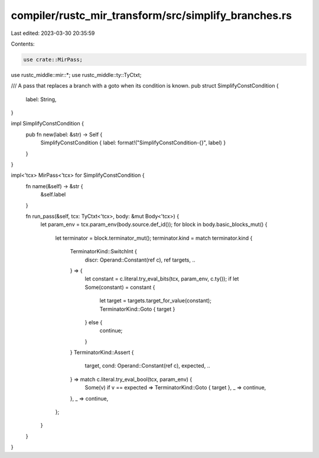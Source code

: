 compiler/rustc_mir_transform/src/simplify_branches.rs
=====================================================

Last edited: 2023-03-30 20:35:59

Contents:

.. code-block:: rs

    use crate::MirPass;
use rustc_middle::mir::*;
use rustc_middle::ty::TyCtxt;

/// A pass that replaces a branch with a goto when its condition is known.
pub struct SimplifyConstCondition {
    label: String,
}

impl SimplifyConstCondition {
    pub fn new(label: &str) -> Self {
        SimplifyConstCondition { label: format!("SimplifyConstCondition-{}", label) }
    }
}

impl<'tcx> MirPass<'tcx> for SimplifyConstCondition {
    fn name(&self) -> &str {
        &self.label
    }

    fn run_pass(&self, tcx: TyCtxt<'tcx>, body: &mut Body<'tcx>) {
        let param_env = tcx.param_env(body.source.def_id());
        for block in body.basic_blocks_mut() {
            let terminator = block.terminator_mut();
            terminator.kind = match terminator.kind {
                TerminatorKind::SwitchInt {
                    discr: Operand::Constant(ref c), ref targets, ..
                } => {
                    let constant = c.literal.try_eval_bits(tcx, param_env, c.ty());
                    if let Some(constant) = constant {
                        let target = targets.target_for_value(constant);
                        TerminatorKind::Goto { target }
                    } else {
                        continue;
                    }
                }
                TerminatorKind::Assert {
                    target, cond: Operand::Constant(ref c), expected, ..
                } => match c.literal.try_eval_bool(tcx, param_env) {
                    Some(v) if v == expected => TerminatorKind::Goto { target },
                    _ => continue,
                },
                _ => continue,
            };
        }
    }
}


